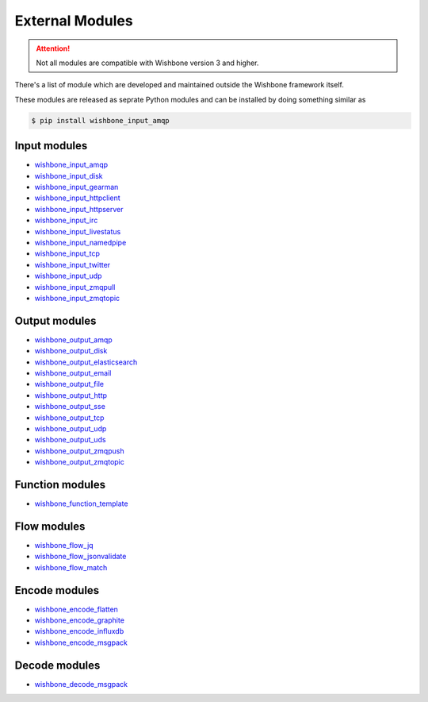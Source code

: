 .. _external modules:
================
External Modules
================

.. attention::
   Not all modules are compatible with Wishbone version 3 and higher.

There's a list of module which are developed and maintained outside the
Wishbone framework itself.

These modules are released as seprate Python modules and can be installed by
doing something similar as

.. code-block:: sh

    $ pip install wishbone_input_amqp

Input modules
*************

- `wishbone_input_amqp`_
- `wishbone_input_disk`_
- `wishbone_input_gearman`_
- `wishbone_input_httpclient`_
- `wishbone_input_httpserver`_
- `wishbone_input_irc`_
- `wishbone_input_livestatus`_
- `wishbone_input_namedpipe`_
- `wishbone_input_tcp`_
- `wishbone_input_twitter`_
- `wishbone_input_udp`_
- `wishbone_input_zmqpull`_
- `wishbone_input_zmqtopic`_

Output modules
**************

- `wishbone_output_amqp`_
- `wishbone_output_disk`_
- `wishbone_output_elasticsearch`_
- `wishbone_output_email`_
- `wishbone_output_file`_
- `wishbone_output_http`_
- `wishbone_output_sse`_
- `wishbone_output_tcp`_
- `wishbone_output_udp`_
- `wishbone_output_uds`_
- `wishbone_output_zmqpush`_
- `wishbone_output_zmqtopic`_

Function modules
****************

- `wishbone_function_template`_

Flow modules
************

- `wishbone_flow_jq`_
- `wishbone_flow_jsonvalidate`_
- `wishbone_flow_match`_

Encode modules
**************

- `wishbone_encode_flatten`_
- `wishbone_encode_graphite`_
- `wishbone_encode_influxdb`_
- `wishbone_encode_msgpack`_

Decode modules
**************

- `wishbone_decode_msgpack`_




.. _wishbone_input_amqp: https://pypi.python.org/pypi?name=wishbone_input_amqp&:action=display
.. _wishbone_input_disk: https://pypi.python.org/pypi?name=wishbone_input_disk&:action=display
.. _wishbone_input_gearman: https://pypi.python.org/pypi?name=wishbone_input_gearman&:action=display
.. _wishbone_input_httpclient: https://pypi.python.org/pypi?name=wishbone_input_httpclient&:action=display
.. _wishbone_input_httpserver: https://pypi.python.org/pypi?name=wishbone_input_httpserver&:action=display
.. _wishbone_input_irc: https://pypi.python.org/pypi?name=wishbone_input_irc&:action=display
.. _wishbone_input_livestatus: https://pypi.python.org/pypi?name=wishbone_input_livestatus&:action=display
.. _wishbone_input_namedpipe: https://pypi.python.org/pypi?name=wishbone_input_namedpipe&:action=display
.. _wishbone_input_tcp: https://pypi.python.org/pypi?name=wishbone_input_tcp&:action=display
.. _wishbone_input_twitter: https://pypi.python.org/pypi?name=wishbone_input_twitter&:action=display
.. _wishbone_input_udp: https://pypi.python.org/pypi?name=wishbone_input_udp&:action=display
.. _wishbone_input_zmqpull: https://pypi.python.org/pypi?name=wishbone_input_zmqpull&:action=display
.. _wishbone_input_zmqtopic: https://pypi.python.org/pypi?name=wishbone_input_zmqtopic&:action=display

.. _wishbone_output_amqp: https://pypi.python.org/pypi?name=wishbone_output_amqp&:action=display
.. _wishbone_output_disk: https://pypi.python.org/pypi?name=wishbone_output_disk&:action=display
.. _wishbone_output_elasticsearch: https://pypi.python.org/pypi?name=wishbone_output_elasticsearch&:action=display
.. _wishbone_output_email: https://pypi.python.org/pypi?name=wishbone_output_email&:action=display
.. _wishbone_output_file: https://pypi.python.org/pypi?name=wishbone_output_file&:action=display
.. _wishbone_output_http: https://pypi.python.org/pypi?name=wishbone_output_http&:action=display
.. _wishbone_output_sse: https://pypi.python.org/pypi?name=wishbone_output_sse&:action=display
.. _wishbone_output_tcp: https://pypi.python.org/pypi?name=wishbone_output_tcp&:action=display
.. _wishbone_output_udp: https://pypi.python.org/pypi?name=wishbone_output_udp&:action=display
.. _wishbone_output_uds: https://pypi.python.org/pypi?name=wishbone_output_uds&:action=display
.. _wishbone_output_zmqpush: https://pypi.python.org/pypi?name=wishbone_output_zmqpush&:action=display

.. _wishbone_function_template: https://pypi.python.org/pypi?name=wishbone_function_template&:action=display

.. _wishbone_flow_jq: https://pypi.python.org/pypi?name=wishbone_flow_jq&:action=display
.. _wishbone_flow_jsonvalidate: https://pypi.python.org/pypi?name=wishbone_flow_jsonvalidate&:action=display
.. _wishbone_flow_match: https://pypi.python.org/pypi?name=wishbone_flow_match&:action=display
.. _wishbone_output_zmqtopic: https://pypi.python.org/pypi?name=wishbone_output_zmqtopic&:action=display

.. _wishbone_encode_flatten: https://pypi.python.org/pypi?name=wishbone_encode_flatten&:action=display
.. _wishbone_encode_graphite: https://pypi.python.org/pypi?name=wishbone_encode_graphite&:action=display
.. _wishbone_encode_influxdb: https://pypi.python.org/pypi?name=wishbone_encode_influxdb&:action=display
.. _wishbone_encode_msgpack: https://pypi.python.org/pypi?name=wishbone_encode_msgpack&:action=display

.. _wishbone_decode_msgpack: https://pypi.python.org/pypi?name=wishbone_decode_msgpack&:action=display
